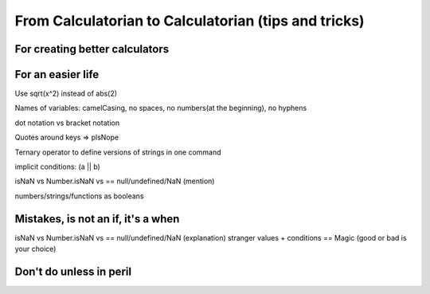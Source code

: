 .. _c2cIdeas:

From Calculatorian to Calculatorian (tips and tricks)
=====================================================

For creating better calculators
-------------------------------
..
    .. _multidimArray:

    Arrays: More data, less hassle
    ~~~~~~~~~~~~~~~~~~~~~~~~~~~~~~

    .. _chartTips:

    Improve your chart game
    ~~~~~~~~~~~~~~~~~~~~~~~

    .. _customUid:

    Better usage of Value Setters
    ~~~~~~~~~~~~~~~~~~~~~~~~~~~~~

For an easier life
------------------

Use sqrt(x^2) instead of abs(2)

..
    .. _bestpractices:

    How to be friends with other calculatorians
    ~~~~~~~~~~~~~~~~~~~~~~~~~~~~~~~~~~~~~~~~~~~

Names of variables: camelCasing, no spaces, no numbers(at the beginning), no hyphens

dot notation vs bracket notation

Quotes around keys => plsNope

..
    .. _repository:

    Repository
    ~~~~~~~~~~

    .. _betterConditions:

    Improving your working conditions (if, while...)
    ~~~~~~~~~~~~~~~~~~~~~~~~~~~~~~~~~~~~~~~~~~~~~~~~

Ternary operator to define versions of strings in one command

implicit conditions: (a || b)

isNaN vs Number.isNaN vs == null/undefined/NaN (mention)

numbers/strings/functions as booleans


.. _mistakes:

Mistakes, is not an **if**, it's a **when**
-------------------------------------------

..
    .. _debugOld:

    Debug procedure
    ~~~~~~~~~~~~~~~

    .. _testing:

    Testing procedure
    ~~~~~~~~~~~~~~~~~


    .. _strangeVars:

    Stranger values you'll encounter in customJS
    ~~~~~~~~~~~~~~~~~~~~~~~~~~~~~~~~~~~~~~~~~~~~

    .. _ErrVarValues:

    Why TF do I get errors when using variable values?
    ~~~~~~~~~~~~~~~~~~~~~~~~~~~~~~~~~~~~~~~~~~~~~~~~~~

isNaN vs Number.isNaN vs == null/undefined/NaN (explanation)
stranger values + conditions == Magic (good or bad is your choice)

.. _specialOps:

Don't do unless in peril
------------------------





